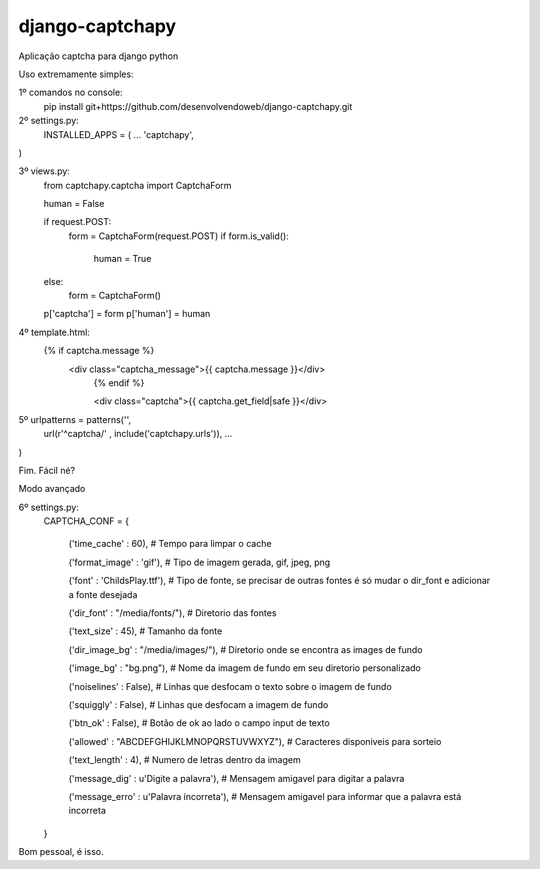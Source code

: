 django-captchapy
================

Aplicação captcha para django python

Uso extremamente simples:

1º comandos no console:
    pip install git+https://github.com/desenvolvendoweb/django-captchapy.git

2º settings.py:
    INSTALLED_APPS = (
    ...
    'captchapy',
)

3º views.py:
    from captchapy.captcha import CaptchaForm

    human = False

    if request.POST:
        form = CaptchaForm(request.POST)
        if form.is_valid():
            human = True
    else:
        form = CaptchaForm()

    p['captcha'] = form
    p['human']   = human

4º template.html:
    {% if captcha.message %}
  	    <div class="captcha_message">{{ captcha.message }}</div>
		{% endif %}
		    
		<div class="captcha">{{ captcha.get_field|safe }}</div>

5º urlpatterns  = patterns('',
    url(r'^captcha/'  , include('captchapy.urls')),
    ...
)

Fim. Fácil né?

Modo avançado

6º settings.py:
    CAPTCHA_CONF = {

	('time_cache'   : 60), # Tempo para limpar o cache

        ('format_image' : 'gif'), # Tipo de imagem gerada, gif, jpeg, png

        ('font'         : 'ChildsPlay.ttf'), # Tipo de fonte, se precisar de outras fontes é só mudar o dir_font e adicionar a fonte desejada

        ('dir_font'     : "/media/fonts/"), # Diretorio das fontes

        ('text_size'    : 45), # Tamanho da fonte

        ('dir_image_bg' : "/media/images/"), # Diretorio onde se encontra as images de fundo

        ('image_bg'     : "bg.png"), # Nome da imagem de fundo em seu diretorio personalizado

        ('noiselines'   : False), # Linhas que desfocam o texto sobre o imagem de fundo

        ('squiggly'     : False), # Linhas que desfocam a imagem de fundo

        ('btn_ok'       : False), # Botão de ok ao lado o campo input de texto

        ('allowed'      : "ABCDEFGHIJKLMNOPQRSTUVWXYZ"), # Caracteres disponiveis para sorteio

        ('text_length'  : 4), # Numero de letras dentro da imagem

        ('message_dig'  : u'Digite a palavra'), # Mensagem amigavel para digitar a palavra

        ('message_erro' : u'Palavra íncorreta'), # Mensagem amigavel para informar que a palavra está incorreta
    }

Bom pessoal, é isso.
